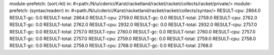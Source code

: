 module-prefetch: (sort.rkt) in: #<path:/N/u/cderici/Karst/racketland/racket/racket/collects/racket/private/>
module-prefetch: (syntax/readerr) in: #<path:/N/u/cderici/Karst/racketland/racket/racket/collects/syntax/>
RESULT-cpu: 2864.0
RESULT-gc: 0.0
RESULT-total: 2864.0
RESULT-cpu: 2759.0
RESULT-gc: 0.0
RESULT-total: 2759.0
RESULT-cpu: 2762.0
RESULT-gc: 0.0
RESULT-total: 2762.0
RESULT-cpu: 2932.0
RESULT-gc: 0.0
RESULT-total: 2932.0
RESULT-cpu: 2757.0
RESULT-gc: 0.0
RESULT-total: 2757.0
RESULT-cpu: 2760.0
RESULT-gc: 0.0
RESULT-total: 2760.0
RESULT-cpu: 2757.0
RESULT-gc: 0.0
RESULT-total: 2757.0
RESULT-cpu: 2759.0
RESULT-gc: 0.0
RESULT-total: 2759.0
RESULT-cpu: 2758.0
RESULT-gc: 0.0
RESULT-total: 2758.0
RESULT-cpu: 2768.0
RESULT-gc: 0.0
RESULT-total: 2768.0

